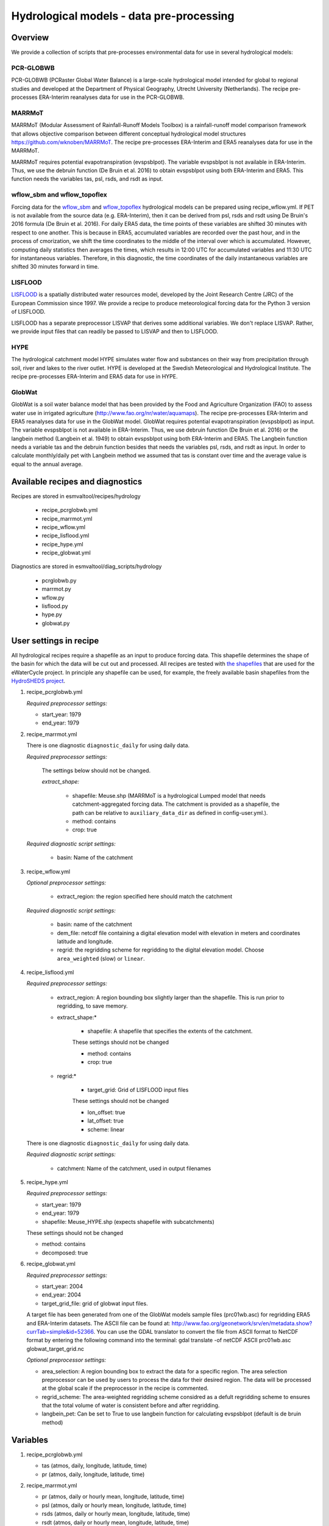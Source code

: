 .. _recipes_hydrology:

Hydrological models - data pre-processing
=========================================

Overview
--------

We provide a collection of scripts that pre-processes environmental data for use in several hydrological models:

PCR-GLOBWB
**********
PCR-GLOBWB (PCRaster Global Water Balance) is a large-scale hydrological model intended for global to regional studies and developed at the Department of Physical Geography, Utrecht University (Netherlands). The recipe pre-processes ERA-Interim reanalyses data for use in the PCR-GLOBWB.

MARRMoT
**********
MARRMoT (Modular Assessment of Rainfall-Runoff Models Toolbox) is a rainfall-runoff model comparison framework that allows objective comparison between different conceptual hydrological model structures https://github.com/wknoben/MARRMoT. The recipe pre-processes ERA-Interim and ERA5 reanalyses data for use in the MARRMoT.

MARRMoT requires potential evapotranspiration (evspsblpot). The variable evspsblpot is not available in ERA-Interim. Thus, we use the debruin function (De Bruin et al. 2016) to obtain evspsblpot using both ERA-Interim and ERA5. This function needs the variables tas, psl, rsds, and rsdt as input.

wflow_sbm and wflow_topoflex
****************************
Forcing data for the `wflow_sbm <https://wflow.readthedocs.io/en/latest/wflow_sbm.html>`_
and `wflow_topoflex <https://wflow.readthedocs.io/en/latest/wflow_topoflex.html>`_
hydrological models can be prepared using recipe_wflow.yml.
If PET is not available from the source data (e.g. ERA-Interim), then it can be derived from psl, rsds and rsdt using De Bruin's 2016 formula (De Bruin et al. 2016). For daily ERA5 data, the time points of these variables are shifted 30 minutes with respect to one another. This is because in ERA5, accumulated variables are recorded over the past hour, and in the process of cmorization, we shift the time coordinates to the middle of the interval over which is accumulated. However, computing daily statistics then averages the times, which results in 12:00 UTC for accumulated variables and 11:30 UTC for instantaneous variables. Therefore, in this diagnostic, the time coordinates of the daily instantaneous variables are shifted 30 minutes forward in time.

LISFLOOD
********
`LISFLOOD <https://ec-jrc.github.io/lisflood-model/>`_ is a spatially distributed water resources model, developed by the Joint Research Centre (JRC) of the European Commission since 1997. We provide a recipe to produce meteorological forcing data for the Python 3 version of LISFLOOD.

LISFLOOD has a separate preprocessor LISVAP that derives some additional variables. We don't replace LISVAP. Rather, we provide input files that can readily be passed to LISVAP and then to LISFLOOD.


HYPE
****

The hydrological catchment model HYPE simulates water flow and substances on their way from precipitation through soil, river and lakes to the river outlet.
HYPE is developed at the Swedish Meteorological and Hydrological Institute. The recipe pre-processes ERA-Interim and ERA5 data for use in HYPE.

GlobWat
*******
GlobWat is a soil water balance model that has been provided by the Food and Agriculture Organization (FAO) to assess water use in irrigated agriculture (http://www.fao.org/nr/water/aquamaps). The recipe pre-processes ERA-Interim and ERA5 reanalyses data for use in the GlobWat model. GlobWat requires potential evapotranspiration (evspsblpot) as input. The variable evspsblpot is not available in ERA-Interim. Thus, we use debruin function (De Bruin et al. 2016) or the langbein method (Langbein et al. 1949) to obtain evspsblpot using both ERA-Interim and ERA5. The Langbein function needs a variable tas and the debruin function besides that needs the variables psl, rsds, and rsdt as input. In order to calculate monthly/daily pet with Langbein method we assumed that tas is constant over time and the average value is equal to the annual average.


Available recipes and diagnostics
---------------------------------

Recipes are stored in esmvaltool/recipes/hydrology

    * recipe_pcrglobwb.yml
    * recipe_marrmot.yml
    * recipe_wflow.yml
    * recipe_lisflood.yml
    * recipe_hype.yml
    * recipe_globwat.yml

Diagnostics are stored in esmvaltool/diag_scripts/hydrology

    * pcrglobwb.py
    * marrmot.py
    * wflow.py
    * lisflood.py
    * hype.py
    * globwat.py 


User settings in recipe
-----------------------

All hydrological recipes require a shapefile as an input to produce forcing data. This shapefile determines the shape of the basin for which the data will be cut out and processed. All recipes are tested with `the shapefiles <https://github.com/eWaterCycle/recipes_auxiliary_datasets/tree/master/>`_  that are used for the eWaterCycle project. In principle any shapefile can be used, for example, the freely available basin shapefiles from the `HydroSHEDS project <https://www.hydrosheds.org/>`_. 

#. recipe_pcrglobwb.yml

   *Required preprocessor settings:*

   * start_year: 1979
   * end_year: 1979

#. recipe_marrmot.yml

   There is one diagnostic ``diagnostic_daily`` for using daily data.

   *Required preprocessor settings:*

      The settings below should not be changed.

      *extract_shape:*

         * shapefile: Meuse.shp (MARRMoT is a hydrological Lumped model that needs catchment-aggregated forcing data. The catchment is provided as a shapefile, the path can be relative to ``auxiliary_data_dir`` as defined in config-user.yml.).
         * method: contains
         * crop: true

   *Required diagnostic script settings:*

      * basin: Name of the catchment

#. recipe_wflow.yml

   *Optional preprocessor settings:*

      * extract_region: the region specified here should match the catchment

   *Required diagnostic script settings:*

	    * basin: name of the catchment
	    * dem_file: netcdf file containing a digital elevation model with
	      elevation in meters and coordinates latitude and longitude.
	    * regrid: the regridding scheme for regridding to the digital elevation model. Choose ``area_weighted`` (slow) or ``linear``.

#. recipe_lisflood.yml

   *Required preprocessor settings:*

      * extract_region: A region bounding box slightly larger than the shapefile. This is run prior to regridding, to save memory.
      * extract_shape:*

         * shapefile: A shapefile that specifies the extents of the catchment.

         These settings should not be changed

         * method: contains
         * crop: true

      * regrid:*

         * target_grid: Grid of LISFLOOD input files

         These settings should not be changed

         * lon_offset: true
         * lat_offset: true
         * scheme: linear

   There is one diagnostic ``diagnostic_daily`` for using daily data.

   *Required diagnostic script settings:*

      * catchment: Name of the catchment, used in output filenames

#. recipe_hype.yml

   *Required preprocessor settings:*

   * start_year: 1979
   * end_year: 1979
   * shapefile: Meuse_HYPE.shp (expects shapefile with subcatchments)

   These settings should not be changed

   * method: contains
   * decomposed: true

#. recipe_globwat.yml

   *Required preprocessor settings:*

   * start_year: 2004
   * end_year: 2004
   * target_grid_file: grid of globwat input files.
   A target file has been generated from one of the GlobWat models sample files (prc01wb.asc) for regridding ERA5 and ERA-Interim datasets. The ASCII file can be found at: http://www.fao.org/geonetwork/srv/en/metadata.show?currTab=simple&id=52366. You can use the GDAL translator to convert the file from ASCII format to NetCDF format by entering the following command into the terminal: gdal translate -of netCDF ASCII prc01wb.asc globwat_target_grid.nc

   *Optional preprocessor settings:*

   * area_selection: A region bounding box to extract the data for a specific region. The area selection preprocessor can be used by users to process the data for their desired region. The data will be processed at the global scale if the preprocessor in the recipe is commented.
   * regrid_scheme: The area-weighted regridding scheme considred as a defult regridding scheme to ensures that the total volume of water is consistent before and after regridding.
   * langbein_pet: Can be set to True to use langbein function for calculating evspsblpot (default is de bruin method)


Variables
---------

#. recipe_pcrglobwb.yml

   * tas (atmos, daily, longitude, latitude, time)
   * pr (atmos, daily, longitude, latitude, time)

#. recipe_marrmot.yml

   * pr (atmos, daily or hourly mean, longitude, latitude, time)
   * psl (atmos, daily or hourly mean, longitude, latitude, time)
   * rsds (atmos, daily or hourly mean, longitude, latitude, time)
   * rsdt (atmos, daily or hourly mean, longitude, latitude, time)
   * tas (atmos, daily or hourly mean, longitude, latitude, time)

#. recipe_wflow.yml

   * orog (fx, longitude, latitude)
   * pr (atmos, daily or hourly mean, longitude, latitude, time)
   * tas (atmos, daily or hourly mean, longitude, latitude, time)

   Either potential evapotranspiration can be provided:

   * evspsblpot(atmos, daily or hourly mean, longitude, latitude, time)

   or it can be derived from tas, psl, rsds, and rsdt using the De Bruin formula, in that case the following variables need to be provided:

   * psl (atmos, daily or hourly mean, longitude, latitude, time)
   * rsds (atmos, daily or hourly mean, longitude, latitude, time)
   * rsdt (atmos, daily or hourly mean, longitude, latitude, time)

#. recipe_lisflood.yml

   * pr (atmos, daily, longitude, latitude, time)
   * tas (atmos, daily, longitude, latitude, time)
   * tasmax (atmos, daily, longitude, latitude, time)
   * tasmin (atmos, daily, longitude, latitude, time)
   * tdps (atmos, daily, longitude, latitude, time)
   * uas (atmos, daily, longitude, latitude, time)
   * vas (atmos, daily, longitude, latitude, time)
   * rsds (atmos, daily, longitude, latitude, time)

#. recipe_hype.yml

   * tas (atmos, daily or hourly, longitude, latitude, time)
   * tasmin (atmos, daily or hourly, longitude, latitude, time)
   * tasmax (atmos, daily or hourly, longitude, latitude, time)
   * pr (atmos, daily or hourly, longitude, latitude, time)

#. recipe_globwat.yml

   * pr (atmos, daily or monthly, longitude, latitude, time)
   * tas (atmos, daily or monthly, longitude, latitude, time)
   * psl (atmos, daily or monthly, longitude, latitude, time)
   * rsds (atmos, daily or monthly, longitude, latitude, time)
   * rsdt (atmos, daily or monthly , longitude, latitude, time)

Observations and reformat scripts
---------------------------------
*Note: see headers of cmorization scripts (in esmvaltool/cmorizers/obs) for download instructions.*

*  ERA-Interim (esmvaltool/cmorizers/obs/cmorize_obs_era_interim.py)
*  ERA5 (esmvaltool/cmorizers/obs/cmorize_obs_era5.py)

Output
---------

#. recipe_pcrglobwb.yml

#. recipe_marrmot.yml

    The forcing data, the start and end times of the forcing data, the latitude and longitude of the catchment are saved in a .mat file as a data structure readable by MATLAB or Octave.

#. recipe_wflow.yml

	The forcing data, stored in a single NetCDF file.

#. recipe_lisflood.yml

   The forcing data, stored in separate files per variable.

#. recipe_globwat.yml

   The forcing data, stored in separate files per timestep and variable.

References
----------

* Sutanudjaja, E. H., van Beek, R., Wanders, N., Wada, Y., Bosmans, J. H. C., Drost, N., van der Ent, R. J., de Graaf, I. E. M., Hoch, J. M., de Jong, K., Karssenberg, D., López López, P., Peßenteiner, S., Schmitz, O., Straatsma, M. W., Vannametee, E., Wisser, D., and Bierkens, M. F. P.: PCR-GLOBWB 2: a 5 arcmin global hydrological and water resources model, Geosci. Model Dev., 11, 2429-2453, https://doi.org/10.5194/gmd-11-2429-2018, 2018.
* De Bruin, H. A. R., Trigo, I. F., Bosveld, F. C., Meirink, J. F.: A Thermodynamically Based Model for Actual Evapotranspiration of an Extensive Grass Field Close to FAO Reference, Suitable for Remote Sensing Application, American Meteorological Society, 17, 1373-1382, DOI: 10.1175/JHM-D-15-0006.1, 2016.
* Arheimer, B., Lindström, G., Pers, C., Rosberg, J. och J. Strömqvist, 2008. Development and test of a new Swedish water quality model for small-scale and large-scale applications. XXV Nordic Hydrological Conference, Reykjavik, August 11-13, 2008. NHP Report No. 50, pp. 483-492.
* Lindström, G., Pers, C.P., Rosberg, R., Strömqvist, J., Arheimer, B. 2010. Development and test of the HYPE (Hydrological Predictions for the Environment) model – A water quality model for different spatial scales. Hydrology Research 41.3-4:295-319.
* van der Knijff, J. M., Younis, J. and de Roo, A. P. J.: LISFLOOD: A GIS-based distributed model for river basin scale water balance and flood simulation, Int. J. Geogr. Inf. Sci., 24(2), 189–212, 2010.
* Hoogeveen, J., Faurès, J. M., Peiser, L., Burke, J., de Giesen, N. V.: GlobWat--a global water balance model to assess water use in irrigated agriculture, Hydrology & Earth System Sciences Discussions, 2015 Jan 1;12(1), Doi:10.5194/hess-19-3829-2015.
* Langbein, W.B., 1949. Annual runoff in the United States. US Geol. Surv.(https://pubs.usgs.gov/circ/1949/0052/report.pdf)
